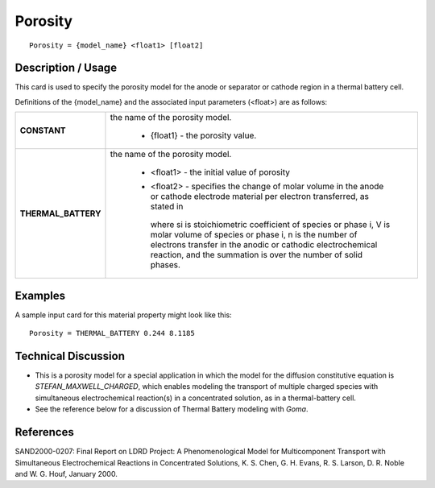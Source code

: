 ************
**Porosity**
************

::

   Porosity = {model_name} <float1> [float2]

-----------------------
**Description / Usage**
-----------------------

This card is used to specify the porosity model for the anode or separator or cathode
region in a thermal battery cell.

Definitions of the {model_name} and the associated input parameters (<float>) are as
follows:

+----------------------+-------------------------------------------------------------------------------------+
|**CONSTANT**          |the name of the porosity model.                                                      |
|                      |                                                                                     |
|                      | * {float1} - the porosity value.                                                    |
+----------------------+-------------------------------------------------------------------------------------+
|**THERMAL_BATTERY**   |the name of the porosity model.                                                      |
|                      |                                                                                     |
|                      | * <float1> - the initial value of porosity                                          |
|                      | * <float2> - specifies the change of molar volume in the anode or cathode electrode |
|                      |   material per electron transferred, as stated in                                   |
|                      |                                                                                     |
|                      |   .. figure:: /figures/430_goma_physics.png                                         |
|                      |      :align: center                                                                 |
|                      |      :width: 90%                                                                    |
|                      |                                                                                     |
|                      |   where si is stoichiometric coefficient of species or phase i, V is molar volume of|
|                      |   species or phase i, n is the number of electrons transfer in the anodic or        |
|                      |   cathodic electrochemical reaction, and the summation is over the number of solid  |
|                      |   phases.                                                                           |
+----------------------+-------------------------------------------------------------------------------------+

------------
**Examples**
------------

A sample input card for this material property might look like this:

::

   Porosity = THERMAL_BATTERY 0.244 8.1185

-------------------------
**Technical Discussion**
-------------------------

* This is a porosity model for a special application in which the model for the
  diffusion constitutive equation is *STEFAN_MAXWELL_CHARGED*, which
  enables modeling the transport of multiple charged species with simultaneous
  electrochemical reaction(s) in a concentrated solution, as in a thermal-battery cell.

* See the reference below for a discussion of Thermal Battery modeling with *Goma*.



--------------
**References**
--------------

SAND2000-0207: Final Report on LDRD Project: A Phenomenological Model for
Multicomponent Transport with Simultaneous Electrochemical Reactions in
Concentrated Solutions, K. S. Chen, G. H. Evans, R. S. Larson, D. R. Noble and W. G.
Houf, January 2000.